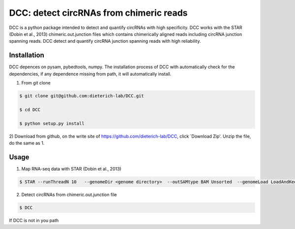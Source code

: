 *****************************************
DCC: detect circRNAs from chimeric reads
*****************************************
DCC is a python package intended to detect and quantify circRNAs with high specificity. DCC works with the STAR (Dobin et al., 2013) chimeric.out.junction 
files which contains chimerically aligned reads including circRNA junction spanning reads. DCC detect and quantify circRNA junction 
spanning reads with high reliability. 

=============
Installation
=============

DCC depences on pysam, pybedtools, numpy.
The installation process of DCC with automatically check for the dependencies, if any dependence missing from path, it will automatically
install.

1) From git clone

.. code-block:: bash

  $ git clone git@github.com:dieterich-lab/DCC.git
  
  $ cd DCC
  
  $ python setup.py install
  
2) Download from github, on the write site of https://github.com/dieterich-lab/DCC, click `Download Zip'. Unzip the file, do the
same as 1.

=====
Usage
=====
1) Map RNA-seq data with STAR (Dobin et al., 2013)

.. code-block:: bash

  $ STAR --runThreadN 10   --genomeDir <genome directory>  --outSAMtype BAM Unsorted  --genomeLoad LoadAndKeep   --readFilesIn SamplePairedRead_1.fastq.gz  SamplePairedRead_2.fastq.gz   --readFilesCommand zcat   --outFileNamePrefix <sample prefix> --outReadsUnmapped Fastx  --outSJfilterOverhangMin 15 15 15 15 --alignSJoverhangMin 15 --alignSJDBoverhangMin 15 --seedSearchStartLmax 30  --outFilterMultimapNmax 20   --outFilterScoreMin 1   --outFilterMatchNmin 1   --outFilterMismatchNmax 2  --chimSegmentMin 15    --chimScoreMin 15   --chimScoreSeparation 10  --chimJunctionOverhangMin 15

2) Detect circRNAs from chimeric.out.junction file

.. code-block:: bash

  $ DCC

If DCC is not in you path
